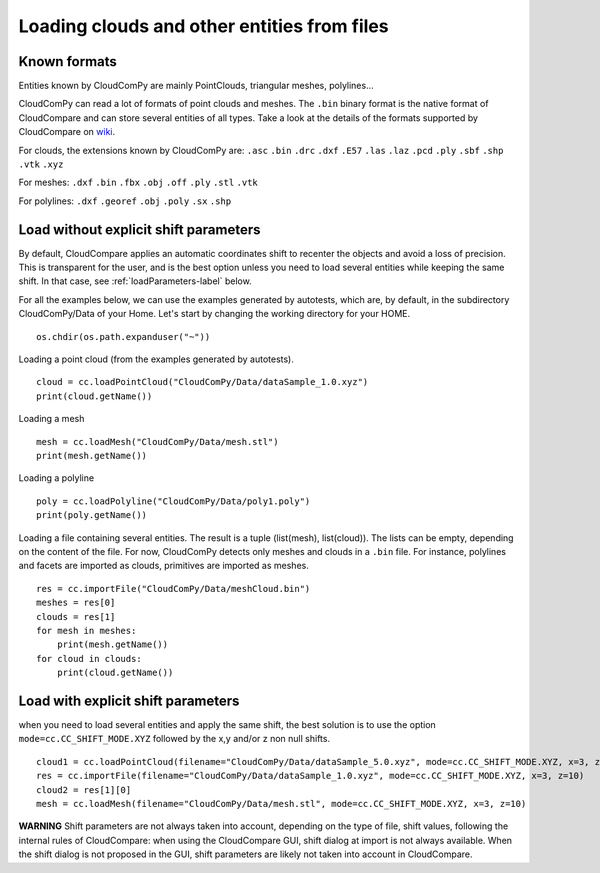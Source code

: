 

============================================
Loading clouds and other entities from files
============================================

Known formats
-------------

Entities known by CloudComPy are mainly PointClouds, triangular meshes, polylines...

CloudComPy can read a lot of formats of point clouds and meshes.
The ``.bin`` binary format is the native format of CloudCompare and can store several entities of all types.
Take a look at the details of the formats supported by CloudCompare on `wiki <https://www.cloudcompare.org/doc/wiki/index.php/FILE_I/O>`_.

For clouds, the extensions known by CloudComPy are:
``.asc`` ``.bin`` ``.drc`` ``.dxf`` ``.E57`` ``.las`` ``.laz`` ``.pcd`` ``.ply`` ``.sbf`` ``.shp`` ``.vtk`` ``.xyz``

For meshes: 
``.dxf`` ``.bin`` ``.fbx``  ``.obj`` ``.off`` ``.ply`` ``.stl`` ``.vtk`` 

For polylines:
``.dxf`` ``.georef`` ``.obj`` ``.poly`` ``.sx`` ``.shp``

Load without explicit shift parameters
--------------------------------------

By default, CloudCompare applies an automatic coordinates shift to recenter the objects and avoid a loss of precision.
This is transparent for the user, and is the best option unless you need to load several entities while keeping the same shift.
In that case, see :ref:`loadParameters-label` below.

For all the examples below, we can use the examples generated by autotests, which are, by default,
in the subdirectory CloudComPy/Data of your Home. Let's start by changing the working directory for your HOME.

::

    os.chdir(os.path.expanduser("~"))


Loading a point cloud (from the examples generated by autotests).
::

    cloud = cc.loadPointCloud("CloudComPy/Data/dataSample_1.0.xyz")
    print(cloud.getName())
    
Loading a mesh
::
    
    mesh = cc.loadMesh("CloudComPy/Data/mesh.stl")
    print(mesh.getName())
  
Loading a polyline
::

    poly = cc.loadPolyline("CloudComPy/Data/poly1.poly")
    print(poly.getName())

Loading a file containing several entities. The result is a tuple (list(mesh), list(cloud)).
The lists can be empty, depending on the content of the file.
For now, CloudComPy detects only meshes and clouds in a ``.bin`` file.
For instance, polylines and facets are imported as clouds, primitives are imported as meshes. 
::

    res = cc.importFile("CloudComPy/Data/meshCloud.bin")
    meshes = res[0]
    clouds = res[1]
    for mesh in meshes:
        print(mesh.getName())
    for cloud in clouds:
        print(cloud.getName())

.. _loadParameters-label:

Load with explicit shift parameters
-----------------------------------

when you need to load several entities and apply the same shift, the best solution is to use the option ``mode=cc.CC_SHIFT_MODE.XYZ``
followed by the x,y and/or z non null shifts.
::

    cloud1 = cc.loadPointCloud(filename="CloudComPy/Data/dataSample_5.0.xyz", mode=cc.CC_SHIFT_MODE.XYZ, x=3, z=10)
    res = cc.importFile(filename="CloudComPy/Data/dataSample_1.0.xyz", mode=cc.CC_SHIFT_MODE.XYZ, x=3, z=10)
    cloud2 = res[1][0]
    mesh = cc.loadMesh(filename="CloudComPy/Data/mesh.stl", mode=cc.CC_SHIFT_MODE.XYZ, x=3, z=10)

**WARNING** Shift parameters are not always taken into account, depending on the type of file,
shift values, following the internal rules of CloudCompare: when using the CloudCompare GUI,
shift dialog at import is not always available.
When the shift dialog is not proposed in the GUI, shift parameters are likely not taken into account in CloudCompare.


